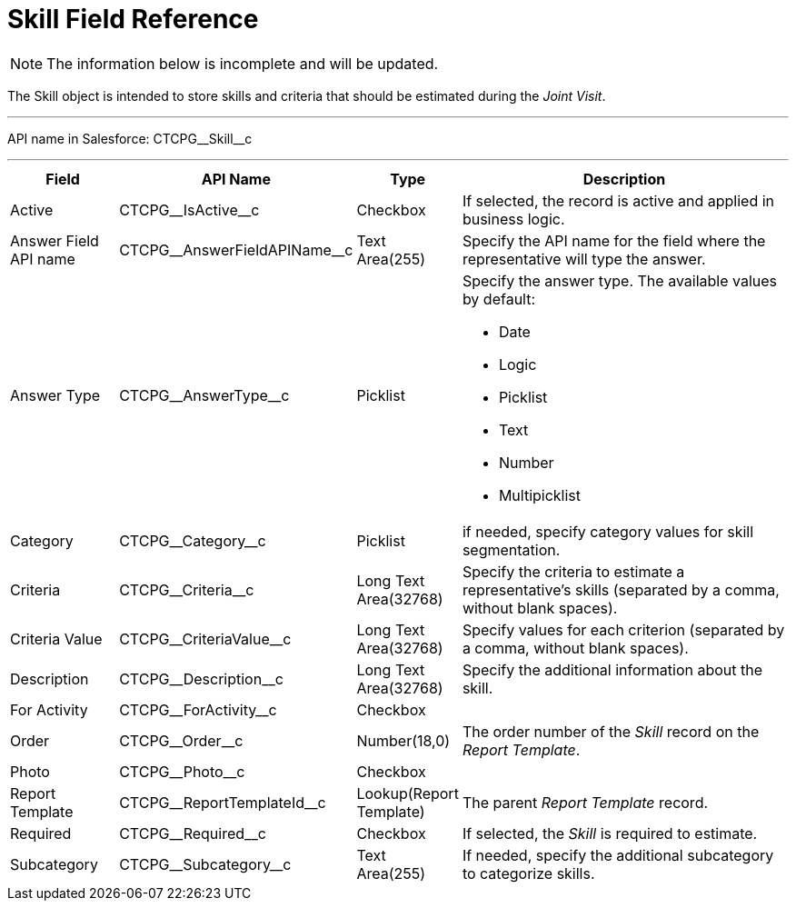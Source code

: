 = Skill Field Reference

[NOTE]
====
The information below is incomplete and will be updated.
====

The [.object]#Skill# object is intended to store skills and criteria that should be estimated during the _Joint Visit_.

'''''

[.apiobject]#API name in Salesforce: CTCPG\__Skill__c#

'''''

[width="100%",cols="15%,20%,10%,55%"]
|===
|*Field* |*API Name* |*Type* |*Description*

|Active |[.apiobject]#CTCPG\__IsActive__c# |Checkbox |If selected, the record is active and applied in business logic.

|Answer Field API name |[.apiobject]#CTCPG\__AnswerFieldAPIName__c# |Text Area(255) a|
Specify the API name for the field where the representative will type the answer.

|Answer Type   |[.apiobject]#CTCPG\__AnswerType__c# |Picklist a|
Specify the answer type. The available values by default:

* Date
* Logic
* Picklist
* Text
* Number
* Multipicklist

|Category        |[.apiobject]#CTCPG\__Category__c# |Picklist |if needed, specify category values for skill segmentation.

|Criteria |[.apiobject]#CTCPG\__Criteria__c# |Long Text Area(32768) |Specify the criteria to estimate a representative's skills (separated by a comma, without blank spaces).

|Criteria Value |[.apiobject]#CTCPG\__CriteriaValue__c#  |Long Text Area(32768) |Specify values for each criterion (separated by a comma, without blank spaces).

|Description |[.apiobject]#CTCPG\__Description__c# |Long Text Area(32768)  a|
Specify the additional information about the skill.

|For Activity |[.apiobject]#CTCPG\__ForActivity__c# |Checkbox |

|Order |[.apiobject]#CTCPG\__Order__c# |Number(18,0) |The order number of the _Skill_ record on the _Report Template_.

|Photo |[.apiobject]#CTCPG\__Photo__c# |Checkbox |

|Report Template |[.apiobject]#CTCPG\__ReportTemplateId__c# |Lookup(Report Template) |The parent _Report Template_ record.

|Required |[.apiobject]#CTCPG\__Required__c# |Checkbox |If selected, the _Skill_ is required to estimate.

|Subcategory |[.apiobject]#CTCPG\__Subcategory__c# |Text Area(255) |If needed, specify the additional subcategory to categorize skills.
|===
